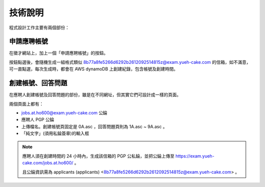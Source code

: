 技術說明
================================================================================

程式設計工作主要有兩個部份：

申請應聘帳號
--------------------------------------------------------------------------------

在徵才網站上，加上一個「申請應聘帳號」的按鈕。

按鈕點選後，會隨機生成一組格式類似 8b77a8fe5266d6292b2612092514815z@exam.yueh-cake.com 的信箱，如不滿意，可一直點選，每次生成時，都會在 AWS dynamoDB 上創建紀錄，包含帳號及創建時間。

創建帳號、回答問題
--------------------------------------------------------------------------------

在應聘人創建帳號及回答問題的部份，雖是在不同網址，但其實它們可設計成一樣的頁面。

兩個頁面上都有：

* jobs.at.ho600@exam.yueh-cake.com 公錀
* 應聘人 PGP 公錀
* 上傳檔名。創建帳號頁固定是 0A.asc ，回答問題頁則為 1A.asc ~ 9A.asc 。
* 「純文字」(須用私錀簽章)的輸入框

.. note::

    應聘人須在創建時間的 24 小時內，生成該信箱的 PGP 公私錀，並把公錀上傳至 https://exam.yueh-cake.com/jobs.at.ho600/ 。

    且公錀資訊需為 applicants (applicants) <8b77a8fe5266d6292b2612092514815z@exam.yueh-cake.com> 。

